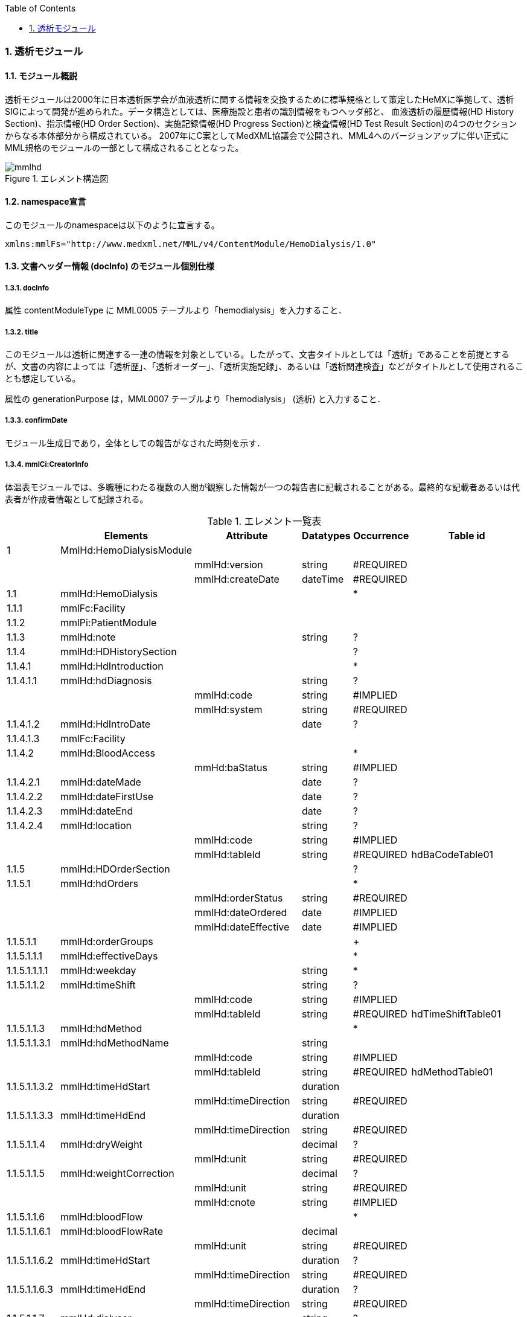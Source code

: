 :Author: Shinji KOBAYASHI
:Email: skoba@moss.gr.jp
:toc: right
:toclevels: 2
:pagenums:
:sectnums: y
:sectnumlevels: 8
:imagesdir: ./figures
:linkcss:

=== 透析モジュール
==== モジュール概説
透析モジュールは2000年に日本透析医学会が血液透析に関する情報を交換するために標準規格として策定したHeMXに準拠して、透析SIGによって開発が進められた。データ構造としては、医療施設と患者の識別情報をもつヘッダ部と、	血液透析の履歴情報(HD History Section)、指示情報(HD Order Section)、実施記録情報(HD Progress Section)と検査情報(HD Test Result Section)の4つのセクションからなる本体部分から構成されている。
2007年にC案としてMedXML協議会で公開され、MML4へのバージョンアップに伴い正式にMML規格のモジュールの一部として構成されることとなった。

.エレメント構造図
image::mmlhd.png[]

==== namespace宣言
このモジュールのnamespaceは以下のように宣言する。

 xmlns:mmlFs="http://www.medxml.net/MML/v4/ContentModule/HemoDialysis/1.0"

==== 文書ヘッダー情報 (docInfo) のモジュール個別仕様
===== docInfo
属性 contentModuleType に MML0005 テーブルより「hemodialysis」を入力すること．

===== title
このモジュールは透析に関連する一連の情報を対象としている。したがって、文書タイトルとしては「透析」であることを前提とするが、文書の内容によっては「透析歴」、「透析オーダー」、「透析実施記録」、あるいは「透析関連検査」などがタイトルとして使用されることも想定している。

属性の generationPurpose は，MML0007 テーブルより「hemodialysis」 (透析) と入力すること．

===== confirmDate
モジュール生成日であり，全体としての報告がなされた時刻を示す．

===== mmlCi:CreatorInfo
体温表モジュールでは、多職種にわたる複数の人間が観察した情報が一つの報告書に記載されることがある。最終的な記載者あるいは代表者が作成者情報として記録される。

.エレメント一覧表
[options="header"]
|===
| |Elements|Attribute|Datatypes|Occurrence|Table id
|1|MmlHd:HemoDialysisModule| | | |
| | |mmlHd:version|string|#REQUIRED|
| | |mmlHd:createDate|dateTime|#REQUIRED|
|1.1|mmlHd:HemoDialysis| | |*|
|1.1.1|mmlFc:Facility| | | |
|1.1.2|mmlPi:PatientModule| | | |
|1.1.3|mmlHd:note| |string|?|
|1.1.4|mmlHd:HDHistorySection| | |?|
|1.1.4.1|mmlHd:HdIntroduction| | |*|
|1.1.4.1.1|mmlHd:hdDiagnosis| |string|?|
| | |mmlHd:code|string|#IMPLIED|
| | |mmlHd:system|string|#REQUIRED|
|1.1.4.1.2|mmlHd:HdIntroDate| |date|?|
|1.1.4.1.3|mmlFc:Facility| | | |
|1.1.4.2|mmlHd:BloodAccess| | |*|
| | |mmHd:baStatus|string|#IMPLIED|
|1.1.4.2.1|mmlHd:dateMade| |date|?|
|1.1.4.2.2|mmlHd:dateFirstUse| |date|?|
|1.1.4.2.3|mmlHd:dateEnd| |date|?|
|1.1.4.2.4|mmlHd:location| |string|?|
| | |mmlHd:code|string|#IMPLIED|
| | |mmlHd:tableId|string|#REQUIRED|hdBaCodeTable01
|1.1.5|mmlHd:HDOrderSection| | |?|
|1.1.5.1|mmlHd:hdOrders| | |*|
| | |mmlHd:orderStatus|string|#REQUIRED|
| | |mmlHd:dateOrdered|date|#IMPLIED|
| | |mmlHd:dateEffective|date|#IMPLIED|
|1.1.5.1.1|mmlHd:orderGroups| | |+|
|1.1.5.1.1.1|mmlHd:effectiveDays| | |*|
|1.1.5.1.1.1.1|mmlHd:weekday| |string|*|
|1.1.5.1.1.2|mmlHd:timeShift| |string|?|
| | |mmlHd:code|string|#IMPLIED|
| | |mmlHd:tableId|string|#REQUIRED|hdTimeShiftTable01
|1.1.5.1.1.3|mmlHd:hdMethod| | |*|
|1.1.5.1.1.3.1|mmlHd:hdMethodName| |string| |
| | |mmlHd:code|string|#IMPLIED|
| | |mmlHd:tableId|string|#REQUIRED|hdMethodTable01
|1.1.5.1.1.3.2|mmlHd:timeHdStart| |duration| |
| | |mmlHd:timeDirection|string|#REQUIRED|
|1.1.5.1.1.3.3|mmlHd:timeHdEnd| |duration| |
| | |mmlHd:timeDirection|string|#REQUIRED|
|1.1.5.1.1.4|mmlHd:dryWeight| |decimal|?|
| | |mmlHd:unit|string|#REQUIRED|
|1.1.5.1.1.5|mmlHd:weightCorrection| |decimal|?|
| | |mmlHd:unit|string|#REQUIRED|
| | |mmlHd:cnote|string|#IMPLIED|
|1.1.5.1.1.6|mmlHd:bloodFlow| | |*|
|1.1.5.1.1.6.1|mmlHd:bloodFlowRate| |decimal| |
| | |mmlHd:unit|string|#REQUIRED|
|1.1.5.1.1.6.2|mmlHd:timeHdStart| |duration|?|
| | |mmlHd:timeDirection|string|#REQUIRED|
|1.1.5.1.1.6.3|mmlHd:timeHdEnd| |duration|?|
| | |mmlHd:timeDirection|string|#REQUIRED|
|1.1.5.1.1.7|mmlHd:dialyser| |string|?|
| | |mmlHd:code|string|#IMPLIED|
| | |mmlHd:type|string|#IMPLIED|
| | |mmlHd:membraneArea|decimal|#IMPLIED|
| | |mmlHd:unit|string|#REQUIRED|
|1.1.5.1.1.8|mmlHd:dialysate| | |*|
|1.1.5.1.1.8.1|mmlHd:dialysateName| |string| |
| | |mmlHd:code|string|#IMPLIED|
| | |mmlHd:type|string|#IMPLIED|
| | |mmlHd:modification|string|#IMPLIED|
|1.1.5.1.1.8.2|mmlHd:timeHdStart| |duration|?|
| | |mmlHd:timeDirection|string|#REQUIRED|
|1.1.5.1.1.8.3|mmlHd:timeHdEnd| |duration|?|
| | |mmlHd:timeDirection|string|#REQUIRED|
|1.1.5.1.1.9|mmlHd:dialysateFlow| | |*|
|1.1.5.1.1.9.1|mmlHd:dialysateFlowRate| |decimal| |
| | |mmlHd:unit|string|#IMPLIED|
|1.1.5.1.1.9.2|mmlHd:timeHdStart| |duration|?|
| | |mmlHd:timeDirection|string|#REQUIRED|
|1.1.5.1.1.9.3|mmlHd:timeHdEnd| |duration|?|
| | |mmlHd:timeDirection|string|#REQUIRED|
|1.1.5.1.1.10|mmlHd:dialysateTemp| | |*|
|1.1.5.1.1.10.1|mmlHd:dialysateTempValue| |decimal| |
| | |mmlHd:unit|string| |
|1.1.5.1.1.10.2 |mmlHd:timeHdStart| |duration|?|
| | |mmlHd:timeDirection|string|#REQUIRED|
|1.1.5.1.1.10.3|mmlHd:timeHdEnd| |duration|?|
| | |mmlHd:timeDirection|string|#REQUIRED|
|1.1.5.1.1.11|mmlHd:substitution| | |*|
|1.1.5.1.1.11.1|mmlHd:substitutionValue| |decimal| |
| | |mmlHd:unit|string|#REQUIRED|
| | |mmlHd:dilution|string|#REQUIRED|
|1.1.5.1.1.11.2|mmlHd:timeHdStart| |duration|?|
| | |mmlHd:timeDirection|string|#REQUIRED|
|1.1.5.1.1.11.3 |mmlHd:timeHdEnd| |duration|?|
| | |mmlHd:timeDirection|string|#REQUIRED|
|1.1.5.1.1.12|mmlHd:needle| |string|*|
| | |mmlHd:code|string|#IMPLIED|
| | |mmlHd:type|string|#IMPLIED|
| | |mmlHd:position|string|#IMPLIED|
|1.1.5.1.1.13|mmlHd:medication| | |*|
|1.1.5.1.1.13.1|mmlHd:drugName| |string|?|
| | |mmlHd:code|string|#IMPLIED|
| | |mmlHd:type|string|#REQUIRED|
|1.1.5.1.1.13.2|mmlHd:dose| |decimal|?|
| | |mmlHd:unit|string|#IMPLIED|
|1.1.5.1.1.13.3|mmlHd:timeHd| |duration|?|
| | |mmlHd:timeDirection|string|#REQUIRED|
|1.1.5.1.1.13.4|mmlHd:note| |string|?|
|1.1.5.1.1.14|mmlHd:injection| | |*|
|1.1.5.1.1.14.1|mmlHd:drugName| |string|?|
| | |mmlHd:code|string|#IMPLIED|
| | |mmlHd:type|string|#REQUIRED|
|1.1.5.1.1.14.2|mmlHd:dose| |decimal|?|
| | |mmlHd:unit|string|#IMPLIED|
|1.1.5.1.1.14.3|mmlHd:timeHdStart| |duration|?|
| | |mmlHd:timeDirection|string|#REQUIRED|
|1.1.5.1.1.14.4|mmlHd:timeHdEnd| |duration|?|
| | |mmlHd:timeDirection|string|#REQUIRED|
|1.1.5.1.1.14.5|mmlHd:routeName| |string|?|
| | |mmlHd:code|string|#IMPLIED|
| | |mmlHd:tableId|string|#REQUIRED|hdInjectionRouteTable01
|1.1.5.1.1.14.6|mmlHd:note| |string|?|
|1.1.5.1.1.15|mmlHd:note| |string|?|
|1.1.5.2|mmlHd:hdDailyOrder| | |*|
| | |mmlHd:orderDateTime|dateTime|#IMPLIED|
| | |mmlHd:dateEffective|date|#IMPLIED|
|1.1.5.2.1|mmlHd:timeShift| |string|?|
| | |mmlHd:code|string|#IMPLIED|
| | |mmlHd:tableId|string|#REQUIRED|hdTimeShiftTable01
|1.1.5.2.2|mmlHd:hdMethod| | |*|
|1.1.5.2.2.1|mmlHd:hdMethodName| |string| |
| | |mmlHd:code|string|#IMPLIED|
| | |mmlHd:tableId|string|#REQUIRED|
|1.1.5.2.2.2|mmlHd:timeHdStart| |duration|?|
| | |mmlHd:timeDirection|string|#REQUIRED|
|1.1.5.2.2.3|mmlHd:timeHdEnd| |duration|?|
| | |mmlHd:timeDirection|string|#REQUIRED|
|1.1.5.2.3|mmlHd:targetWeight| |decimal|?|
| | |mmlHd:unit|string|#REQUIRED|
|1.1.5.2.4|mmlHd:targetUF| |decimal|?|
| | |mmlHd:unit|string|#REQUIRED|
|1.1.5.2.5|mmlHd:ufrPlan| | |*|
|1.1.5.2.5.1|mmlHd:ufRate| |decimal| |
| | |mmlHd:unit|string|#REQUIRED|
|1.1.5.2.5.2|mmlHd:timeHdStart| |duration|?|
| | |mmlHd:timeDirection|string|#REQUIRED|
|1.1.5.2.5.3|mmlHd:timeHdEnd| |duration|?|
| | |mmlHd:timeDirection|string|#REQUIRED|
|1.1.5.2.6|mmlHd:weightCorrection| |decimal|?|
| | |mmlHd:unit|string|#REQUIRED|
| | |mmlHd:cnote|string|#IMPLIED|
|1.1.5.2.7|mmlHd:bloodFlow| | |*|
|1.1.5.2.7.1|mmlHd:bloodFlowRate| |decimal| |
| | |mmlHd:unit|string|#REQUIRED|
|1.1.5.2.7.2|mmlHd:timeHdStart| |duration|?|
| | |mmlHd:timeDirection|string|#REQUIRED|
|1.1.5.2.7.3|mmlHd:timeHdEnd| |duration|?|
| | |mmlHd:timeDirection|string|#REQUIRED|
|1.1.5.2.8|mmlHd:dialyser| |string|?|
| | |mmlHd:code|string|#IMPLIED|
| | |mmlHd:type|string|#IMPLIED|
| | |mmlHd:membraneArea|decimal|#IMPLIED|
| | |mmlHd:unit|string|#REQUIRED|
|1.1.5.2.9|mmlHd:dialysate| | |*|
|1.1.5.2.9.1|mmlHd:dialysateName| |string| |
| | |mmlHd:code|string|#IMPLIED|
| | |mmlHd:type|string|#IMPLIED|
| | |mmlHd:modification|string|#IMPLIED|
|1.1.5.2.9.2|mmlHd:timeHdStart| |duration|?|
| | |mmlHd:timeDirection|string|#REQUIRED|
|1.1.5.2.9.3|mmlHd:timeHdEnd| |duration|?|
| | |mmlHd:timeDirection|string|#REQUIRED|
|1.1.5.2.10|mmlHd:dialysateFlow| | |*|
|1.1.5.2.10.1|mmlHd:dialysateFlowRate| |decimal| |
| | |mmlHd:unit|string|#REQUIRED|
|1.1.5.2.10.2|mmlHd:timeHdStart| |duration|?|
| | |mmlHd:timeDirection|string|#REQUIRED|
|1.1.5.2.10.3|mmlHd:timeHdEnd| |duration|?|
| | |mmlHd:timeDirection|string|#REQUIRED|
|1.1.5.2.11|mmlHd:dialysateTemp| | |*|
|1.1.5.2.11.1|mmlHd:dialysateTempValue| |decimal| |
| | |mmlHd:unit|string|#REQUIRED|
|1.1.5.2.11.2|mmlHd:timeHdStart| |duration| |
| | |mmlHd:timeDirection|string|#REQUIRED|
|1.1.5.2.11.3|mmlHd:timeHdEnd| |duration|?|
| | |mmlHd:timeDirection|string|#REQUIRED|
|1.1.5.2.12|mmlHd:needle| |string|*|
| | |mmlHd:code|string|#IMPLIED|
| | |mmlHd:type|string|#IMPLIED|
| | |mmlHd:position|string|#IMPLIED|
|1.1.5.2.13|mmlHd:medication| | |*|
|1.1.5.2.13.1|mmlHd:drugName| |string|?|
| | |mmlHd:code|string|#IMPLIED|
| | |mmlHd:type|string|#IMPLIED|
|1.1.5.2.13.2|mmlHd:dose| |decimal|?|
| | |mmlHd:unit|string|#IMPLIED|
|1.1.5.2.13.3|mmlHd:timeHd| |dateTime|?|
| | |mmlHd:timeDirection|string|#REQUIRED|
|1.1.5.2.13.4|mmlHd:note| |string|?|
|1.1.5.2.14|mmlHd:injection| | |*|
|1.1.5.2.14.1|mmlHd:drugName| |string|?|
| | |mmlHd:code|string|#IMPLIED|
| | |mmlHd:type|string|#IMPLIED|
|1.1.5.2.14.2|mmlHd:dose| |decimal|?|
| | |mmlHd:unit|string|#IMPLIED|
|1.1.5.2.14.3|mmlHd:timeHdStart| |duration|?|
| | |mmlHd:timeDirection|string|#REQUIRED|
|1.1.5.2.14.4|mmlHd:timeHdEnd| |duration|?|
| | |mmlHd:timeDirection|string|#REQUIRED|
|1.1.5.2.14.5|mmlHd:routeName| |string|?|
| | |mmlHd:code|string|#IMPLIED|
| | |mmlHd:tableId|string|#IMPLIED|hdInjectionRouteTable01
|1.1.5.2.14.6|mmlHd:note| |string|?|
|1.1.5.2.15|mmlHd:note| |string|?|
|1.1.6|mmlHd:HDProgressSection| | |?|
|1.1.6.1|mmlHd:dailyHDRecord| | |*|
| | |mmlHd:calendarDate|date|#IMPLIED|
| | |mmlHd:serialNumber|string|#IMPLIED|
|1.1.6.1.1|mmlHd:hdMethodRecord| |string|*|
| | |mmlHd:code|string|#IMPLIED|
| | |mmlHd:tableId|string|#IMPLIED|hdMethodTable01
| | |mmlHd:startDateTime|dateTime|#IMPLIED|
| | |mmlHd:endDateTime|dateTime|#IMPLIED|
|1.1.6.1.2|mmlHd:dryWeight| |decimal|?|
| | |mmlHd:unit|string|#REQUIRED|
|1.1.6.1.3|mmlHd:preWeight| |decimal|?|
| | |mmlHd:unit|string|#REQUIRED|
|1.1.6.1.4|mmlHd:postWeight| |decimal|?|
| | |mmlHd:unit|string|#REQUIRED|
|1.1.6.1.5|mmlHd:totalUF| |decimal|?|
| | |mmlHd:unit|string|#REQUIRED|
|1.1.6.1.6|mmlHd:weightCorrection| |decimal|?|
| | |mmlHd:unit|string|#REQUIRED|
|1.1.6.1.6.1|mmlHd:note| |string|?|
|1.1.6.1.7|mmlHd:dialyser| |string|?|
| | |mmlHd:code|string|#IMPLIED|
| | |mmlHd:type|string|#IMPLIED|
| | |mmlHd:membraneArea|decimal|#IMPLIED|
| | |mmlHd:unit|string|#REQUIRED|
|1.1.6.1.8|mmlHd:dialysate| | |*|
|1.1.6.1.8.1|mmlHd:dialysateName| |string| |
| | |mmlHd:code|string|#IMPLIED|
| | |mmlHd:type|string|#IMPLIED|
| | |mmlHd:modification|string|#IMPLIED|
|1.1.6.1.8.2|mmlHd:timeHdStart| |duration|?|
| | |mmlHd:timeDirection|string|#REQUIRED|
|1.1.6.1.8.3|mmlHd:timeHdEnd| |duration|?|
| | |mmlHd:timeDirection|string|#REQUIRED|
|1.1.6.1.9|mmlHd:needle| |string|*|
| | |mmlHd:code|string|#IMPLIED|
| | |mmlHd:type|string|#IMPLIED|
| | |mmlHd:position|string|#IMPLIED|
|1.1.6.1.10|mmlHd:hdMachine| |string|?|
| | |mmlHd:code|string|#IMPLIED|
| | |mmlHd:tableId|string|#IMPLIED|hdMachineTable
|1.1.6.1.11|mmlHd:observation| | |*|
|1.1.6.1.11.1|mmlHd:timeHd| |duration|?|
| | |mmlHd:timeDirection|string|#REQUIRED|
|1.1.6.1.11.2|mmlHd:observationItem| | |*|
|1.1.6.1.11.2.1|mmlHd:obItemName| |string| |
| | |mmlHd:code|string|#IMPLIED|
| | |mmlHd:tableId|string|#IMPLIED|hdObservationTable01
|1.1.6.1.11.2.2|mmlHd:value| |decimal|?|
| | |mmlHd:unit|string|#IMPLIED|
|1.1.6.1.11.3|mmlHd:staffName| |string|*|
| | |mmlHd:code|string|#IMPLIED|
| | |mmlHd:type|string|#IMPLIED|
|1.1.6.1.11.4|mmlHd:machineName| |string|*|
| | |mmlHd:code|string|#IMPLIED|
| | |mmlHd:tableId|string|#IMPLIED|
|1.1.6.1.11.5|mmlHd:note| |string|?|
|1.1.6.1.12|mmlHd:medication| | |*|
|1.1.6.1.12.1|mmlHd:drugName| |string|?|
| | |mmlHd:code|string|#IMPLIED|
| | |mmlHd:type|string|#IMPLIED|
|1.1.6.1.12.2|mmlHd:dose| |string|?|
|1.1.6.1.12.3|mmlHd:timeHd| |duration|?|
| | |mmlHd:unit|string|#IMPLIED|
| | |mmlHd:timeDirection|string|#REQUIRED|
|1.1.6.1.12.4|mmlHd:note| |string|?|
|1.1.6.1.13|mmlHd:injection| | |*|
|1.1.6.1.13.1|mmlHd:drugName| |string|?|
| | |mmlHd:code|string|#IMPLIED|
| | |mmlHd:type|string|#IMPLIED|
|1.1.6.1.13.2|mmlHd:dose| |decimal|?|
| | |mmlHd:unit|string|#IMPLIED|
|1.1.6.1.13.3|mmlHd:timeHdStart| |duration|?|
| | |mmlHd:timeDirection|string|#REQUIRED|
|1.1.6.1.13.4|mmlHd:timeHdEnd| |duration|?|
| | |mmlHd:timeDirection|string|#REQUIRED|
|1.1.6.1.13.5|mmlHd:routeName| |string|?|
| | |mmlHd:code|string|#IMPLIED|
| | |mmlHd:tableId|string|#IMPLIED|hdInjectionRouteTable01
|1.1.6.1.13.6|mmlHd:note| |string|?|
|1.1.6.1.14|mmlHd:note| |string|?|
|1.1.7|mmlHd:HDTestResultSection| | |?|
|1.1.7.1|mmlHd:testResultItem| | |*|
| | |mmlHd:calendarDate|date|#IMPLIED|
|1.1.7.1.1|mmlHd:testCondition| |string|?|
| | |mmlHd:code|string|#IMPLIED|
| | |mmlHd:tableId|string|#IMPLIED|hdTestConditionTable01
|1.1.7.1.2|mmlHd:timeHd| |dateTime|?|
| | |mmlHd:timeDirection|string|#REQUIRED|
|1.1.7.1.3|mmlHd:testItemGroup| | |*|
|1.1.7.1.3.1|mmlHd:testName| |string|?|
| | |mmlHd:code|string|#IMPLIED|
| | |mmlHd:type|string|#IMPLIED|
|1.1.7.1.3.2|mmlHd:testResult| |string|?|
| | |mmlHd:unit|string|#IMPLIED|
|1.1.7.1.3.3|mmlHd:note| |string|?|
|1.1.7.1.3.4|mmlHd:extRef| | |*|
| | |mmlHd:contentType|string|#IMPLIED|
| | |mmlHd:medicalRole|string|#IMPLIED|
| | |mmlHd:title|string|#IMPLIED|
| | |mmlHd:href|string|#IMPLIED|
|1.2|mmlHd:HeMX| | |*|
|1.2.1|mmlCm:extRef| | | |
|===
Occurrenceなし：必ず1回出現，?： 0回もしくは1回出現，+： 1回以上出現，*： 0 回以上出現 #REQUIRED:必須属性，#IMPLIED:省略可能属性

==== エレメント解説
===== mmlHd:HemoDialysysModule
===== mmlFc:Facility
【内容】施設情報、構造はMML共通形式を参照 +

===== mmlPi:PatientModule
【内容】患者情報、構造はmmlPi:PatientModuleを参照

===== mmlHd:note
【内容】透析コメント +
【省略】省略可(?)

===== mmlHd:HDHistorySection
【内容】透析履歴 +
【省略】省略可

===== mmlHd:HdIntroduction
【内容】透析導入情報 +
【省略】省略可 +

【繰り返し設定】あり。導入が複数回のときには本エレメントを繰り返す。

===== 1.5.1.1 mmlHd:hdDiagnosis
【内容】原疾患 +
【省略】省略可 +
【属性】
[options="header"]
|===
|属性名|データ型|省略|説明
|code|string|#IMPLIED|疾患コード
|system|string|#REQUIRED|疾患コード体系名
|===

===== mmlHd:HdIntroDate
【内容】透析導入日 +
【データ型】date +
【省略】省略可

===== mmlFc:Facility
【内容】構造はMML共通形式を参照 +
【省略】省略可(?)

===== mmlHd:BloodAccess
【内容】ブラッドアクセス +
【省略】省略可 +
【繰り返し設定】繰り返しあり
【属性】
[options="header"]
|===
|属性名|データ型|省略|説明
|baStatus|string|#IMPLIED|ブラッドアクセス状態 +
active:良,inactive:不良
|===

===== mmlHd:dateMade
【内容】ブラッドアクセス作成日 +
【データ型】date +
【省略】省略可(?)

===== mmlHd:dateFirstUse
【内容】ブラッドアクセス使用開始日 +
【データ型】date +
【省略】省略可(?)

===== mmlHd:dateEnd
【内容】ブラッドアクセス使用終了日 +
【データ型】date +
【省略】省略可(?)

===== mmlHd:location
【内容】ブラッドアクセス部位名、漢字を推奨 +
【データ型】string +
【省略】省略可(?)+
【属性】
[options="header"]
|===
|属性名|データ型|省略|説明
|code|string|#IMPLIED|ブラッドアクセスID
|tableId|string|#REQUIRED|テーブルID
|===
【例】

 <mmlHd:location mmlHd:code="0102" mmlHd:tableId="mmlhd0001">左前腕</mmlHd:location>

===== mmlHd:OrderSection
【内容】透析指示情報 +
【省略】省略可

===== mmlHd:hdOrders
【内容】オーダー単位 +
【省略】省略可 +
【繰り返し設定】繰り返しあり +
【属性】
[options="header"]
|===
|属性名|データ型|省略|説明
|mmlHd:orderStatus|string|#REQUIRED|オーダ状態を識別するフラグ+
active: 現行オーダー,alteration:変更オーダー
|mmlHd:dateOrdered|date|#IMPLIED|オーダー発行日
|mmlHd:dateEffective|date|#IMPLIED|変更オーダー発行日
|===

===== mmlHd:orderGroups
【内容】オーダーグループ +
【繰り返し設定】繰り返しあり +
【省略】省略可(*)

===== mmlHd:effectiveDays
【内容】実効曜日 +
【省略】省略可(?)

===== mmlHd:weekday
【内容】オーダ適用曜日 +
【データ型】string(ISO8601のWeekDay)+
【省略】省略可 +
【繰り返し設定】繰り返しあり +

===== mmlHd:timeShift
【内容】透析シフト名称 +
【データ型】string +
【省略】省略可(?) +
【属性】
[options="header"]
|===
|属性名|データ型|省略|説明
|mmlHd:code|string|#IMPLIED|時間帯コード
|mmlHd:tableId|string|#REQUIRED|テーブルID
|===
【例】

 <mmlHd:timeShift mmlHd:code="01" mmlHd:tableId="mmlhd0002">午前帯</mmlHd:timeShift>

===== mmlHd:hdMethod
【内容】血液浄化方法 +
【省略】省略可(?)
===== mmlHd:hdMethodName
【内容】血液浄化方法名称 +
【データ型】string +
【省略】省略可 +
【属性】
[options="header"]
|===
|属性名|データ型|省略|説明
|mmlHd:code|string|#IMPLIED|血液浄化コード
|mmlHd:tableId|string|#REQUIRED|テーブルID
|===
【例】

 <mmlHd:hdMethodName mmlHd:code="01" mmlHd:tableId="mmlhd0003">透析</mmlHd:hdMethodName>

===== mmlHd:timeHdStart
【内容】開始時刻 +
【データ型】dateTime +
【省略】不可
【属性】
[options="header"]
|===
|属性名|データ型|省略|説明
|mmlHd:timeDirection|string|#REQUIRED|時間方向 +
before:開始時刻前,after:開始時刻後
|===

===== mmlHd:timeHdEnd
【内容】終了時刻 +
【データ型】dateTime +
【省略】不可 +
【属性】
[options="header"]
|===
|属性名|データ型|省略|説明
|mmlHd:timeDirection|string|#REQUIRED|時間方向 +
before:開始時刻前,after:開始時刻後
|===

===== mmlHd:dryWeight
【内容】ドライウエイト +
【データ型】string +
【省略】省略可(?)
【属性】
[options="header"]
|===
|属性名|データ型|省略|説明
|mmlHd:unit|string|#REQUIRED|単位
|===

===== mmlHd:weightCorrection
【内容】重量補正 +
【データ型】string +
【省略】可(?) +
【属性】
[options="header"]
|===
|属性名|データ型|省略|説明
|mmlHd:unit|string|#REQUIRED|"Kg"
|mmlHd:cnote|string|#IMPLIED|コメント
|===

===== mmlHd:bloodFlow
【内容】血液流量 +
【省略】可(*) +
【繰り返し設定】繰り返しあり

===== mmlHd:bloodFlowRate
【内容】血液流量数値 +
【データ型】string +
【省略】可 +
【属性】
[options="header"]
|===
|属性名|データ型|省略|説明
|mmlHd:unit|string|#REQUIRED|"ml/min"
|===

===== mmlHd:timeHdStart
【内容】開始時刻 +
【データ型】dateTime +
【省略】不可 +
【属性】
[options="header"]
|===
|属性名|データ型|省略|説明
|mmlHd:timeDirection|string|#REQUIRED|時間方向 +
before:開始時刻前,after:開始時刻後
|===

===== mmlHd:timeHdEnd
【内容】終了時刻 +
【データ型】dateTime +
【省略】不可
【属性】
[options="header"]
|===
|属性名|データ型|省略|説明
|mmlHd:timeDirection|string|#REQUIRED|時間方向 +
before:開始時刻前,after:開始時刻後
|===

===== mmlHd:dialyser
【内容】ダイアライザー名称 +
【データ型】String +
【省略】省略可 +
【属性】
[options="header"]
|===
|属性名|データ型|省略|説明
|mmlHd:code|string|#IMPLIED|ダイアライザーID
|mmlHd:type|string|#IMPLIED|コードの種類、当面は製品番号を使用
|mmlHd:membraneArea|string|#IMPLIED|膜面積
|mmlHd:unit|string|【デフォルト】"m2"|m2
|===

===== mmlHd:dialysate　
【内容】透析液 +
【省略】省略可 +
【繰り返し設定】繰り返しあり．表記法が複数あれば繰り返す．

===== mmlHd:dialysateName
【内容】透析液名称 +
【データ型】string +
【省略】省略不可 +
【属性】
[options="header"]
|===
|属性名|データ型|省略|説明
|mmlHd:code|string|#IMPLIED|透析液ID
|mmlHd:type|string|#IMPLIED|コードの種類、当面は薬価コードを使用
|mmlHd:modification|string|#IMPLIED|透析液調製
|===

===== mmlHd:timeHdStart
【内容】開始時刻 +
【データ型】dateTime +
【省略】省略可 +
【属性】
[options="header"]
|===
|属性名|データ型|省略|説明
|mmlHd:timeDirection|string|#REQUIRED|時間方向 +
before:開始時刻前,after:開始時刻後
|===

===== mmlHd:timeHdEnd
【内容】終了時刻 +
【データ型】dateTime +
【省略】省略可 +
【属性】
[options="header"]
|===
|属性名|データ型|省略|説明
|mmlHd:timeDirection|string|#REQUIRED|時間方向 +
before:開始時刻前,after:開始時刻後
|===

===== mmlHd:dialysateFlow　
【内容】透析液流量 +
【省略】省略可 +
【繰り返し設定】繰り返しあり．表記法が複数あれば繰り返す．

===== mmlHd:dialysateFlowRate　　透析液流量数値
【内容】 透析液流量数値 +
【データ型】string +
【省略】省略不可 +
【属性】
[options="header"]
|===
|属性名|データ型|省略|説明
|mmlHd:unit|string|【デフォルト】"ml/min"|ml/min
|===

===== mmlHd:timeHdStart
【内容】開始時刻 +
【データ型】dateTime +
【省略】省略可 +
【属性】
[options="header"]
|===
|属性名|データ型|省略|説明
|mmlHd:timeDirection|string|#REQUIRED|時間方向 +
before:開始時刻前,after:開始時刻後
|===

===== mmlHd:timeHdEnd
【内容】終了時刻 +
【データ型】dateTime +
【省略】省略可 +
【属性】
[options="header"]
|===
|属性名|データ型|省略|説明
|mmlHd:timeDirection|string|#REQUIRED|時間方向 +
before:開始時刻前,after:開始時刻後
|===

===== mmlHd:dialysateTemp
【内容】透析液温度 +
【省略】省略可 +
【繰り返し設定】繰り返しあり．表記法が複数あれば繰り返す．

===== mmlHd:dialysateTempValue
【内容】透析液温度数値 +
【データ型】string +
【省略】省略不可 +
【属性】
[options="header"]
|===
|属性名|データ型|省略|説明
|mmlHd:unit|string|【デフォルト】"C"|"C"
|===

===== mmlHd:timeHdStart
【内容】開始時刻 +
【データ型】dateTime +
【省略】省略可 +
【属性】
[options="header"]
|===
|属性名|データ型|省略|説明
|mmlHd:timeDirection|string|#REQUIRED|時間方向 +
before:開始時刻前,after:開始時刻後
|===

===== mmlHd:timeHdEnd
【内容】終了時刻 +
【データ型】dateTime +
【省略】省略可 +
【属性】
[options="header"]
|===
|属性名|データ型|省略|説明
|mmlHd:timeDirection|string|#REQUIRED|時間方向 +
before:開始時刻前,after:開始時刻後
|===

===== mmlHd:substitution
【内容】補充液 +
【省略】省略可 +
【繰り返し設定】繰り返しあり．表記法が複数あれば繰り返す．

===== mmlHd:substitutionValue
【内容】補充液量 +
【データ型】string +
【省略】省略不可 +
【属性】
[options="header"]
|===
|属性名|データ型|省略|説明
|mmlHd:unit|string|#REQUIRED|"ml/min"，"L/Session"
|mmlHd:dilution|string|#REQUIRED|"pre", "post”
|===

===== mmlHd:timeHdStart
【内容】開始時刻 +
【データ型】dateTime +
【省略】省略可 +
【属性】
[options="header"]
|===
|属性名|データ型|省略|説明
|mmlHd:timeDirection|string|#REQUIRED|時間方向 +
before:開始時刻前,after:開始時刻後
|===

===== mmlHd:timeHdEnd
【内容】終了時刻 +
【データ型】dateTime +
【省略】省略可 +
【属性】
[options="header"]
|===
|属性名|データ型|省略|説明
|mmlHd:timeDirection|string|#REQUIRED|時間方向 +
before:開始時刻前,after:開始時刻後
|===

===== mmlHd:needle
【内容】穿刺針名称 +
【データ型】string +
【省略】省略可 +
【繰り返し設定】繰り返しあり．表記法が複数あれば繰り返す．
【属性】
[options="header"]
|===
|属性名|データ型|省略|説明
|mmlHd:code|string|#IMPLIED|穿刺針ID
|mmlHd:type|string|#IMPLIED|コードの種類、当面は製品番号を使用
|mmlHd:position|string|#IMPLIED|使用部位
|===

===== mmlHd:medication
【内容】投薬 +
【省略】省略可 +
【繰り返し設定】繰り返しあり．表記法が複数あれば繰り返す．

===== mmlHd:drugName
【内容】薬剤名称 +
【データ型】String +
【省略】省略可 +
【属性】
[options="header"]
|===
|属性名|データ型|省略|説明
|mmlHd:code|string|#IMPLIED|内服薬ID
|mmlHd:type|string|#REQUIRED|コードの種類、当面は薬価コードを使用
|===

===== mmlHd:dose
【内容】１回量 +
【データ型】String +
【省略】省略可 +
【属性】
[options="header"]
|===
|属性名|データ型|省略|説明
|mmlHd:unit|string|#IMPLIED|単位
|===

===== mmlHd:timeHd
【内容】投与時刻 +
【データ型】dateTime +
【省略】省略可
【属性】
[options="header"]
|===
|属性名|データ型|省略|説明
|mmlHd:timeDirection|string|#REQUIRED|時間方向 +
before:開始時刻前,after:開始時刻後
|===

===== mmlHd:note
【内容】備考 +
【データ型】string +
【省略】省略可

===== mmlHd:injection
【内容】注射 +
【省略】省略可 +
【繰り返し設定】繰り返しあり．表記法が複数あれば繰り返す

===== mmlHd:drugname
【内容】注射薬名称 +
【データ型】string +
【省略】省略可
【属性】
[options="header"]
|===
|属性名|データ型|省略|説明
|mmlHd:code|string|#IMPLIED|注射薬ID
|mmlHd:type|string|#REQUIRED|コードの種類、当面は薬価コードを使用
|===

===== mmlHd:dose
【内容】１回量または投与速度
【データ型】String
【省略】省略可
【属性】
[options="header"]
|===
|属性名|データ型|省略|説明
|mmlHd:unit|string|#IMPLIED|単位
|===

===== mmlHd:timeHdStart
【内容】投与開始時間 +
【データ型】dateTime +
【省略】省略可 +
【属性】
[options="header"]
|===
|属性名|データ型|省略|説明
|mmlHd:timeDirection|string|#REQUIRED|時間方向 +
before:開始時刻前,after:開始時刻後
|===

===== mmlHd:timeHdEnd
【内容】投与終了時間 +
【データ型】dateTime +
【省略】省略可 +
【属性】
[options="header"]
|===
|属性名|データ型|省略|説明
|mmlHd:timeDirection|string|#REQUIRED|時間方向 +
before:開始時刻前,after:開始時刻後
|===

===== mmlHd:routeName
【内容】投与経路名称 +
【データ型】string +
【省略】省略可 +
【属性】
[options="header"]
|===
|属性名|データ型|省略|説明
|mmlHd:code|string|#IMPLIED|投与経路ID
|mmlHd:tableId|string|#REQUIRED|hdInjectionRouteTable01
|===
【例】

　<mmlHd:routeName mmlHd:code = “icv” mmlHd:tableId = “hdInjectionRouteTable01”>静脈側回路内注射 </mmlHd:routeName >

===== mmlHd:note
【内容】備考 +
【データ型】string +
【省略】省略可

===== mmlHd:note
【内容】備考 +
【データ型】string +
【省略】省略可

===== mmlHd:hdDailyOrder
【内容】日々指示 +
【繰り返し設定】繰り返しあり．表記法が複数あれば繰り返す． +
【属性】
[options="header"]
|===
|属性名|データ型|省略|説明
|mmlHd:orderDateTimes|dateTime|#IMPLIED|オーダーを発行した日時
|mmlHd:dateEffective|date|#IMPLIED|オーダー実行日
|===

=====	mmlHd:timeshift
【内容】透析シフト名称 +
【データ型】string +
【省略】省略可 +
【属性】
[options="header"]
|===
|属性名|データ型|省略|説明
|mmlHd:code|string|#IMPLIED|時間帯コード
|mmlHd:tableId|string|#REQUIRED|hdTimeShiftTable01
|===
【例】

 <mmlHd:timeShift mmlHd:code = "01" mmlHd:tableId = "hdTimeShiftTable01">午前帯</mmlHd:timeShift>

=====	mmlHd:hdMethod
【内容】血液浄化方法 +
【省略】省略可 +
【繰り返し設定】繰り返しあり．表記法が複数あれば繰り返す．

===== mmlHd:hdMethodName
【内容】血液浄化方法名称 +
【データ型】string +
【省略】省略不可 +
【属性】
[options="header"]
|===
|属性名|データ型|省略|説明
|mmlHd:code|string|#IMPLIED|血液浄化コード
|mmlHd:tableId|string|#REQUIRED|hdMethodTable01
|===

【例】

 <mmlHd:hdMethodName mmlHd:code="01" mmlHd:tableId="hdMethodTable01">透析</mmlHd:hdMethodName>

===== mmlHd:timeHdStart　　　
【内容】開始時刻 +
【データ型】dateTime +
【省略】省略可 +
【属性】
[options="header"]
|===
|属性名|データ型|省略|説明
|mmlHd:timeDirection|string|#REQUIRED|時間方向 +
before:開始時刻前,after:開始時刻後
|===

===== mmlHd:timeHdEnd　　　　
【内容】終了時刻 +
【データ型】dateTime +
【省略】省略可 +
【属性】
[options="header"]
|===
|属性名|データ型|省略|説明
|mmlHd:timeDirection|string|#REQUIRED|時間方向 +
before:開始時刻前,after:開始時刻後
|===

=====	mmlHd:targetWeight
【内容】目標体重 +
【データ型】string +
【省略】省略可 +
【属性】
[options="header"]
|===
|属性名|データ型|省略|説明
|mmlHd:unit|string|【デフォルト】"kg"|kg
|===

===== mmlHd:targetUF
【内容】実施除水量 +
【データ型】string +
【省略】省略可 +
【属性】
[options="header"]
|===
|属性名|データ型|省略|説明
|mmlHd:unit|string|【デフォルト】"kg"|kg
|===

===== mmlHd:ufrPlan
【内容】除水速度設定 +
【省略】省略可 +
【繰り返し設定】繰り返しあり．表記法が複数あれば繰り返す．

===== mlHd:ufRate
【内容】除水速度 +
【データ型】string +
【省略】省略不可 +
【属性】
[options="header"]
|===
|属性名|データ型|省略|説明
|mmlHd:unit|string|【デフォルト】"kg/h"|kg/h
|===

===== mmlHd:timeHdStart
【内容】開始時刻 +
【データ型】dateTime +
【省略】省略可 +
【属性】
[options="header"]
|===
|属性名|データ型|省略|説明
|mmlHd:timeDirection|string|#REQUIRED|時間方向 +
before:開始時刻前,after:開始時刻後
|===

===== mmlHd:timeHdEnd
【内容】終了時刻 +
【データ型】dateTime +
【省略】省略可 +
【属性】
[options="header"]
|===
|属性名|データ型|省略|説明
|mmlHd:timeDirection|string|#REQUIRED|時間方向 +
before:開始時刻前,after:開始時刻後
|===

===== mmlHd:weightCorrection
【内容】重量補正 +
【データ型】string +
【省略】省略可 +
【属性】
[options="header"]
|===
|属性名|データ型|省略|説明
|mmlHd:unit|string|【デフォルト】"kg"|kg
|mmlHd:cnote|string|#IMPLIED|コメント
|===

===== mmlHd:bloodFlow
【内容】血液流量 +
【省略】省略可 +
【繰り返し設定】繰り返しあり．表記法が複数あれば繰り返す．

===== mmlHd:bloodFlowRate　　
【内容】血液流量数値 +
【データ型】string +
【省略】省略不可 +
【属性】
[options="header"]
|===
|属性名|データ型|省略|説明
|mmlHd:unit|string|【デフォルト】"ml/min"|ml/min
|===

===== mmlHd:timeHdStart
【内容】開始時刻 +
【データ型】dateTime +
【省略】省略可 +
【属性】
[options="header"]
|===
|属性名|データ型|省略|説明
|mmlHd:timeDirection|string|#REQUIRED|時間方向 +
before:開始時刻前,after:開始時刻後
|===


===== mmlHd:timeHdEnd
【内容】終了時刻 +
【データ型】dateTime +
【省略】省略可 +
【属性】
[options="header"]
|===
|属性名|データ型|省略|説明
|mmlHd:timeDirection|string|#REQUIRED|時間方向 +
before:開始時刻前,after:開始時刻後
|===

===== mmlHd:dialyser
【内容】ダイアライザー名称
【データ型】String
【省略】省略可
【属性】
[options="header"]
|===
|属性名|データ型|省略|説明
|mmlHd:code|string|#IMPLIED|ダイアライザーID
|mmlHd:type|string|#IMPLIED|コードの種類、当面は製品番号を使用
|mmlHd:membraneArea|string|#IMPLIED|膜面積
|mmlHd:unit|string|【デフォルト】"m2"|m2
|===

===== mmlHd:dialysate
【内容】透析液 +
【省略】省略可 +
【繰り返し設定】繰り返しあり．表記法が複数あれば繰り返す．

===== mmlHd:dyalysateName　　
【内容】透析液名称 +
【データ型】string +
【省略】省略不可 +
【属性】
[options="header"]
|===
|属性名|データ型|省略|説明
|mmlHd:code|string|#IMPLIED|透析液ID
|mmlHd:type|string|#IMPLIED|コードの種類、当面は薬価コードを使用
|mmlHd:modification|string|#IMPLIED|Ca=2.5mEq/Lなど透析液を調製するときに記載
|===

===== mmlHd:timeHdStart　　
【内容】開始時刻 +
【データ型】dateTime +
【省略】省略可 +
【属性】
[options="header"]
|===
|属性名|データ型|省略|説明
|mmlHd:timeDirection|string|#REQUIRED|時間方向 +
before:開始時刻前,after:開始時刻後
|===

===== mmlHd:timeHdEnd
【内容】終了時刻 +
【データ型】dateTime +
【省略】省略可 +
【属性】
[options="header"]
|===
|属性名|データ型|省略|説明
|mmlHd:timeDirection|string|#REQUIRED|時間方向 +
before:開始時刻前,after:開始時刻後
|===

===== mmlHd:dialysateFlow
【内容】透析液流量 +
【省略】省略可 +
【繰り返し設定】繰り返しあり．表記法が複数あれば繰り返す．

===== mmlHd:dialysateFlowRate
【内容】透析液流量数値 +
【データ型】string +
【省略】省略不可 +
【属性】
[options="header"]
|===
|属性名|データ型|省略|説明
|mmlHd:unit|string|【デフォルト】"ml/min"|ml/min
|===

===== mmlHd:timeHdStart
【内容】開始時刻 +
【データ型】dateTime +
【省略】省略可 +
【属性】
|===
|属性名|データ型|省略|説明
|mmlHd:timeDirection|string|#REQUIRED|時間方向 +
before:開始時刻前,after:開始時刻後
|===

===== mmlHd:timeHdEnd
【内容】終了時刻 +
【データ型】dateTime +
【省略】省略可 +
【属性】
[options="header"]
|===
|属性名|データ型|省略|説明
|mmlHd:timeDirection|string|#REQUIRED|時間方向 +
before:開始時刻前,after:開始時刻後
|===

===== mmlHd:dialysateTemp
【内容】透析液温度 +
【省略】省略可 +
【繰り返し設定】繰り返しあり．表記法が複数あれば繰り返す．

===== mmlHd:dialysateTempValue
【内容】透析液温度数値 +
【データ型】string +
【省略】省略不可 +
【属性】
[options="header"]
|===
|属性名|データ型|省略|説明
|mmlHd:unit|string|【デフォルト】"C"|C
|===

===== mmlHd:timeHdStart
【内容】開始時刻 +
【データ型】dateTime +
【省略】省略可 +
【属性】
|===
|属性名|データ型|省略|説明
|mmlHd:timeDirection|string|#REQUIRED|時間方向 +
before:開始時刻前,after:開始時刻後
|===

===== mmlHd:timeHdEnd
【内容】終了時刻 +
【データ型】dateTime +
【省略】省略可 +
【属性】
[options="header"]
|===
|属性名|データ型|省略|説明
|mmlHd:timeDirection|string|#REQUIRED|時間方向 +
before:開始時刻前,after:開始時刻後
|===

===== mmlHd:needle
【内容】穿刺針名称 +
【データ型】string +
【省略】省略可 +
【繰り返し設定】繰り返しあり．表記法が複数あれば繰り返す． +
【属性】
[options="header"]
|===
|属性名|データ型|省略|説明
|mmlHd:code|string|#IMPLIED|穿刺針ID
|mmlHd:type|string|#IMPLIED|コードの種類、当面は製品番号を使用
|mmlHd:position|string|#IMPLIED|使用部位
|===

===== mmlHd:medication
【内容】投薬 +
【省略】省略可 +
【繰り返し設定】繰り返しあり．表記法が複数あれば繰り返す．

===== mmlHd:drugName
【内容】薬剤名称 +
【データ型】string +
【省略】省略不可 +
【属性】
[options="header"]
|===
|属性名|データ型|省略|説明
|mmlHd:code|string|#IMPLIED|内服薬ID
|mmlHd:type|string|#REQUIRED|コードの種類、当面は薬価コードを使用
|===

===== mmlHd:dose
【内容】１回量 +
【データ型】string +
【省略】省略可 +
【属性】
[options="header"]
|===
|属性名|データ型|省略|説明
|mmlHd:unit|string|#IMPLIED|単位
|===

===== mmlHd:timeHd
【内容】投与時刻 +
【データ型】dateTime +
【省略】省略可 +
【属性】
[options="header"]
|===
|属性名|データ型|省略|説明
|mmlHd:timeDirection|string|#REQUIRED|時間方向 +
before:開始時刻前,after:開始時刻後
|===

===== mmlHd:note
【内容】備考 +
【データ型】string +
【省略】省略可

===== mmlHd:injection
【内容】注射 +
【省略】省略可 +
【繰り返し設定】繰り返しあり．表記法が複数あれば繰り返す．

===== mmlHd:drugName　
【内容】注射薬名称 +
【データ型】string +
【省略】省略可 +
【属性】
[options="header"]
|===
|属性名|データ型|省略|説明
|mmlHd:code|string|#IMPLIED|注射薬ID
|mmlHd:type|string|#REQUIRED|コードの種類、当面は薬価コードを使用
|===

===== mmlHd:dose　　　　　　　　
【内容】１回量または投与速度 +
【データ型】string +
【省略】省略可 +
【属性】
[options="header"]
|===
|属性名|データ型|省略|説明
|mmlHd:unit|string|#IMPLIED|単位
|===

===== mmlHd:timeHdStart　　　　　
【内容】投与開始時間 +
【データ型】dateTime +
【省略】省略可 +
【属性】
[options="header"]
|===
|属性名|データ型|省略|説明
|mmlHd:timeDirection|string|#REQUIRED|時間方向 +
before:開始時刻前,after:開始時刻後
|===

===== mmlHd:timeHdEnd　　　　　　
【内容】投与終了時間 +
【データ型】dateTime +
【省略】省略可 +
【属性】
[options="header"]
|===
|属性名|データ型|省略|説明
|mmlHd:timeDirection|string|#REQUIRED|時間方向 +
before:開始時刻前,after:開始時刻後
|===

===== mmlHd:routeName　　　　　　
【内容】投与経路名称 +
【データ型】string +
【省略】省略可 +
【属性】
[options="header"]
|===
|mmlHd:code|string|#IMPLIED|投与経路ID
|mmlHd:tableId|string|#REQUIRED|hdInjectionRouteTable01
|===

【例】

 <mmlHd:routeName mmlHd:code="icv" mmlHd:tableId="hdInjectionRouteTable01">静脈側回路内注射</mmlHd:routeName>

===== mmlHd:note　　
【内容】備考 +
【データ型】string +
【省略】省略可

===== mmlHd:note
【内容】備考 +
【データ型】string +
【省略】省略可

===== mmlHd:HDProgressSection
【内容】透析記録情報 +
【省略】省略可

===== mmlHd:dailyHDRecord +
【内容】日次HD記録 +
【省略】省略可 +
【繰り返し設定】繰り返しあり．表記法が複数あれば繰り返す． +
【属性】
[options="header"]
|===
|属性名|データ型|省略|説明
|mmlHd:calendarDate|date|#IMPLIED|暦日付
|mmlHd:serialNumber|string|#IMPLIED|起算日は任意
|===

===== mmlHd:hdMethodRecord
【内容】血液浄化法名称 +
【データ型】string +
【省略】省略可 +
【繰り返し設定】繰り返しあり．表記法が複数あれば繰り返す． +
【属性】
[options="header"]
|===
|属性名|データ型|省略|説明
|mmlHd:code|string|#IMPLIED|血液浄化法ID
|mmlHd:tableId|string|#IMPLIED|hdMethodTable01
|mmlHd:startDateTime|dateTime|#IMPLIED|透析開始日時
|mmlHd:endDateTime|dateTime|#IMPLIED|透析終了日時
|===


【例】

 <mmlHd:hdMethodRecord mmlHd:code="01" mmlHd:tableId="hdMethodTable01" mmlHd:startDateTime="2005-01-01T09:00:00" mmlHd:endDateTime="2005-01-01T14:00:00">透析</mmlHd:hdMethodRecord >

===== mmlHd:dryWeight
【内容】ドライウェイト +
【データ型】string +
【省略】省略可 +
【属性】
[options="header"]
|===
|属性名|データ型|省略|説明
|mmlHd:unit|string|【デフォルト】"kg"|kg
|===

===== mmlHd:preWeight
【内容】 透析前体重
【データ型】string +
【省略】省略可 +
【属性】
[options="header"]
|===
|属性名|データ型|省略|説明
|mmlHd:unit|string|【デフォルト】"kg"|kg
|===

===== mmlHd:postWeight
【内容】透析後体重 +
【データ型】string +
【省略】省略可 +
【属性】
[options="header"]
|===
|属性名|データ型|省略|説明
|mmlHd:unit|string|【デフォルト】"kg"|kg
|===

===== mmlHd:totalUF
【内容】実施除水量 +
【データ型】string +
【省略】省略可 +
【属性】
[options="header"]
|===
|属性名|データ型|省略|説明
|mmlHd:unit|string|【デフォルト】"kg"|kg
|===

===== mmlHd:weightCorrection
【内容】補正 +
【データ型】string +
【省略】省略可 +
【属性】
[options="header"]
|===
|属性名|データ型|省略|説明
|mmlHd:unit|string|【デフォルト】"kg"|kg
|===


===== mmlHd:note
【内容】備考
【データ型】string
【省略】省略可

===== mmlHd:dialyser
【内容】ダイアライザー名称 +
【データ型】String +
【省略】省略可 +
【属性】
[options="header"]
|===
|属性名|データ型|省略|説明
|mmlHd:code|string|#IMPLIED|ダイアライザーID
|mmlHd:type|string|#IMPLIED|コードの種類、当面は製品番号を使用
|mmlHd:membraneArea|string|#IMPLIED|膜面積
|mmlHd:unit|string|【デフォルト】"m2"|m2
|===

===== mmlHd:dialysate
【内容】透析液 +
【省略】省略可 +
【繰り返し設定】繰り返しあり．表記法が複数あれば繰り返す．

===== mmlHd:dialysateName
【内容】透析液名称 +
【データ型】string +
【省略】省略不可 +
【属性】
[options="header"]
|===
|属性名|データ型|省略|説明
|mmlHd:code|string|#IMPLIED|透析液ID
|mmlHd:type|string|#IMPLIED|コードの種類、当面は薬価コードを使用
|mmlHd:modification|string|#IMPLIED|Ca=2.5mEq/Lなど透析液を調製するときに記載
|===


===== mmlHd:timeHdStart
【内容】開始時刻 +
【データ型】dateTime +
【省略】省略可 +
【属性】
[options="header"]
|===
|属性名|データ型|省略|説明
|mmlHd:timeDirection|string|#REQUIRED|時間方向 +
before:開始時刻前,after:開始時刻後
|===

===== mmlHd:timeHdEnd
【内容】終了時刻 +
【データ型】dateTime +
【省略】省略可 +
【属性】
[options="header"]
|===
|属性名|データ型|省略|説明
|mmlHd:timeDirection|string|#REQUIRED|時間方向 +
before:開始時刻前,after:開始時刻後
|===

===== mmlHd:needle
【内容】穿刺針名称 +
【データ型】string +
【省略】省略可 +
【繰り返し設定】繰り返しあり．表記法が複数あれば繰り返す． +
【属性】
[options="header"]
|===
|属性名|データ型|省略|説明
|mmlHd:code|string|#IMPLIED|穿刺針ID
|mmlHd:type|string|#IMPLIED|コードの種類、当面は製品番号を使用
|mmlHd:position|string|#IMPLIED|使用部位
|===

===== mmlHd:hdMachine
【内容】機器名 +
【データ型】String +
【省略】省略可 +
【属性】
[options="header"]
|===
|属性名|データ型|省略|説明
|mmlHd:code|string|#IMPLIED|機器ID
|mmlHd:tableId|string|#IMPLIED|機器識別コードテーブル．施設毎に設定．hdMachineTable
|===

===== mmlHd:observation
【内容】観察記録 +
【省略】省略可 +
【繰り返し設定】繰り返しあり．表記法が複数あれば繰り返す．

===== mmlHd:timeHd
【内容】 人工腎臓開始時刻からの経過時間 +
【データ型】dateTime +
【省略】省略可 +
【属性】
[options="header"]
|===
|属性名|データ型|省略|説明
|mmlHd:timeDirection|string|#REQUIRED|時間方向 +
before:開始時刻前,after:開始時刻後
|===

===== mmlHd:observationItem
【内容】観察項目 +
【省略】省略可 +
【繰り返し設定】繰り返しあり．表記法が複数あれば繰り返す．

===== mmlHd:obItemName
【内容】観察項目名 +
【データ型】string +
【省略】省略不可 +
【属性】
[options="header"]
|===
|mmlHd:code|string|#IMPLIED|観察項目ID
|mmlHd:tableId|string|#IMPLIED|観察項目コードテーブル
hdObservationTable01
|===
【例】

 <mmlHd:obItemName mmlHd:code="sBP" mmlHd:tableId="hdObservationTable01">収縮期血圧</mmlHd:obItemName >

===== mmlHd:value
【内容】観察値 +
【データ型】string +
【省略】省略可 +
【属性】
[options="header"]
|===
|属性名|データ型|省略|説明
|mmlHd:unit|string|#IMPLIED|単位
|===

===== mmlHd:StaffName
【内容】観察スタッフ名 +
【データ型】string +
【省略】省略可 +
【繰り返し設定】繰り返しあり．スタッフが複数いれば繰り返す． +
【属性】
[options="header"]
|===
|属性名|データ型|省略|説明
|mmlHd:code|string|#IMPLIED	スタッフID
|mmlHd:type|string|#IMPLIED	IDタイプ
|===

===== mmlHd:machineName
【内容】機器名 +
【データ型】string +
【省略】省略可 +
【繰り返し設定】繰り返しあり．表記法が複数あれば繰り返す． +
【属性】
[options="header"]
|===
|属性名|データ型|省略|説明
|mmlHd:code|string|#IMPLIED|機器ID
|mmlHd:tableId|string|#IMPLIED|機器識別コードテーブル．
施設毎に設定．hdMachineTable
|===

===== mmlHd:note
【内容】備考 +
【データ型】string +
【省略】省略可

===== mmlHd:medication
【内容】投薬 +
【省略】省略可 +
【繰り返し設定】繰り返しあり．表記法が複数あれば繰り返す．

===== mmlHd:drugName
【内容】内服薬名称 +
【データ型】string +
【省略】省略可 +
【属性】
[options="header"]
|===
|属性名|データ型|省略|説明
|mmlHd:code|string|#IMPLIED|内服薬ID
|mmlHd:type|string|#REQUIRED|コードの種類、当面は薬価コードを使用
|===

===== mmlHd:dose
【内容】１回量 +
【データ型】string +
【省略】省略可 +
【属性】
[options="header"]
|===
|属性名|データ型|省略|説明
|mmlHd:unit|string|#IMPLIED|単位
|===

===== mmlHd:timeHd
【内容】実施時刻 +
【データ型】dateTime +
【省略】省略可 +
【属性】
[options="header"]
|===
|属性名|データ型|省略|説明
|mmlHd:timeDirection|string|#REQUIRED|時間方向 +
before:開始時刻前,after:開始時刻後
|===

===== mmlHd:note
【内容】備考 +
【データ型】string +
【省略】省略可


===== mmlHd:injection
【内容】注射 +
【省略】省略可 +
【繰り返し設定】繰り返しあり．表記法が複数あれば繰り返す．

===== mmlHd:drugName
【【内容】注射薬名称 +
【データ型】string +
【省略】省略可 +
【属性】
[options="header"]
|===
|属性名|データ型|省略|説明
|mmlHd:code|string|#IMPLIED|注射薬ID
|mmlHd:type|string|#REQUIRED|コードの種類、当面は薬価コードを使用
|===

===== mmlHd:dose
【内容】１回量または投与速度 +
【データ型】string +
【省略】省略可 +
【属性】
[options="header"]
|===
|属性名|データ型|省略|説明
|mmlHd:unit|string|#IMPLIED|単位
|===

===== mmlHd:timeHdStart
【内容】投与開始時間 +
【データ型】dateTime +
【省略】省略可 +
【属性】
[options="header"]
|===
|属性名|データ型|省略|説明
|mmlHd:timeDirection|string|#REQUIRED|時間方向 +
before:開始時刻前,after:開始時刻後
|===

===== mmlHd:timeHdEnd
【内容】投与終了時間 +
【データ型】dateTime +
【省略】省略可 +
【属性】
[options="header"]
|===
|属性名|データ型|省略|説明
|mmlHd:timeDirection|string|#REQUIRED|時間方向 +
before:開始時刻前,after:開始時刻後
|===

===== mmlHd:routeName
【内容】投与経路名称 +
【データ型】string +
【省略】省略可 +
【属性】
[options="header"]
|===
|属性名|データ型|省略|説明
|mmlHd:code|string|#IMPLIED|投与経路ID
|mmlHd:tableId|string|#REQUIRED|hdInjectionRouteTable01
|===
【例】

 <mmlHd:routeName mmlHd:code="icv" mmlHd:tableId="hdInjectionRouteTable01">静脈側回路内注射 </mmlHd:routeName >

===== mmlHd:note
【内容】備考 +
【データ型】string +
【省略】省略可

===== mmlHd:note
【内容】備考 +
【データ型】string +
【省略】省略可

===== mmlHd:HDTestResultSection
【内容】透析関連検査結果情報 +
【省略】省略可

===== mmlHd:testResultItem
【内容】検査結果 +
【省略】省略可 +
【繰り返し設定】繰り返しあり．表記法が複数あれば繰り返す． +
【属性】
[options="header"]
|===
|属性名|データ型|省略|説明
|mmlHd:calendarDate|date|#IMPLIED|暦日付
|===

===== mmlHd:testCondition
【内容】検査条件 +
【データ型】string +
【省略】省略可 +
【属性】
[options="header"]
|===
|属性名|データ型|省略|説明
|mmlHd:code|string|#IMPLIED|条件ID
|mmlHd:tableId|string|#IMPLIED|hdTestConditionTable01
|===

===== mmlHd:timeHd
【内容】実施時刻 +
【データ型】dateTime +
【省略】省略可 +
【属性】
[options="header"]
|===
|属性名|データ型|省略|説明
|mmlHd:timeDirection|string|#REQUIRED|時間方向 +
before:開始時刻前,after:開始時刻後
|===

===== mmlHd:testItemGroup
【内容】 検査項目グループ _
【省略】省略可 +
【繰り返し設定】繰り返しあり．表記法が複数あれば繰り返す．

===== mmlHd:testName
【内容】検査名称 +
【データ型】string +
【省略】省略可 +
【属性】
|===
|属性名|データ型|省略|説明
|mmlHd:code|string|#IMPLIED|検査ID
|mmlHd:type|string|#IMPLIED|コードの種類、当面はレセ電算コードを使用
|===

===== mmlHd:testResult
【内容】検査結果 +
【データ型】string +
【省略】省略可 +
【属性】
[options="header"]
|===
|属性名|データ型|省略|説明
|mmlHd:unit|string|#IMPLIED|単位
|===

===== mmlHd:note
【内容】 備考 +
【データ型】string +
【省略】省略可

=====  mmlHd:extRef
【内容】検査結果外部参照。構造はMML共通形式を参照 +
【省略】省略可 +
【繰り返し設定】繰り返しあり、外部参照ファイルが複数あれば、数だけ繰り返す

===== mmlHd:HeMX
【内容】HeMXの外部参照 +
【省略】省略可 +
【繰り返し設定】繰り返しあり．表記法が複数あれば繰り返す

===== mmlCm:extRef　　外部参照
【内容】構造はMML共通形式を参照 +
【省略】省略不可

. 施設情報を表すモジュールはmmlFcモジュールを利用する。 +
. 患者情報を表すモジュールはmmlPiモジュールを利用する。 +
. 疾患名を表すモジュールはmmlRdモジュールを利用する。 +
. 投薬（1.1.6.1.1.13、1.1.6.2.13、1.1.7.1.12）、注射（1.1.6.1.1.14、1.1.6.2.14、1.1.7.1.13）は透析施行中に行う投薬、注射を想定しており、一般的な投薬、注射はそれぞれMML4で規定された処方、注射モジュールを使用することとする。
